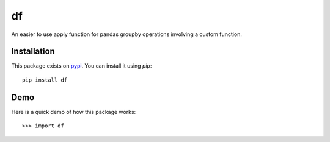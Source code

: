 df
--------

An easier to use apply function for pandas groupby operations involving a
custom function.

============
Installation
============

This package exists on `pypi <https://pypi.python.org/pypi/df>`_.
You can install it using `pip`::

    pip install df

============
Demo
============

Here is a quick demo of how this package works::

    >>> import df



